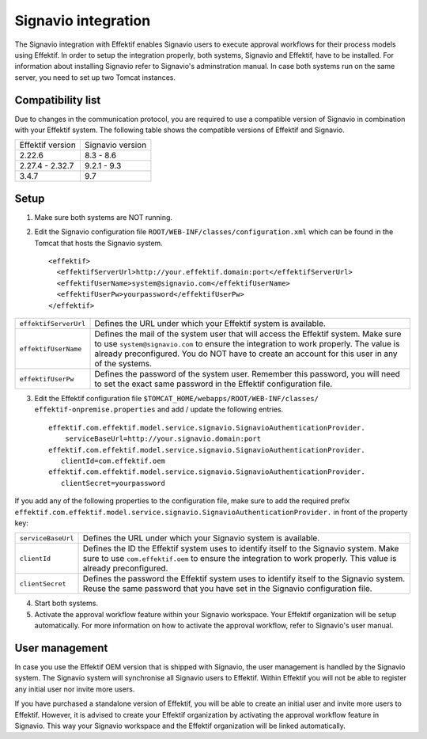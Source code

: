 .. _signavio-integration:

Signavio integration
====================
The Signavio integration with Effektif enables Signavio users to execute approval workflows for their process models using Effektif. 
In order to setup the integration properly, both systems, Signavio and Effektif, have to be installed. 
For information about installing Signavio refer to Signavio's adminstration manual. 
In case both systems run on the same server, you need to set up two Tomcat instances.

Compatibility list
------------------
Due to changes in the communication protocol, you are required to use a compatible version of Signavio in combination with your Effektif system. 
The following table shows the compatible versions of Effektif and Signavio.

================  ================
Effektif version  Signavio version
2.22.6            8.3 - 8.6
2.27.4 - 2.32.7   9.2.1 - 9.3
3.4.7             9.7
================  ================

Setup
-----
1. Make sure both systems are NOT running.
2. Edit the Signavio configuration file ``ROOT/WEB-INF/classes/configuration.xml`` which can be found in the Tomcat that hosts the Signavio system. ::
    
    <effektif>  
      <effektifServerUrl>http://your.effektif.domain:port</effektifServerUrl>
      <effektifUserName>system@signavio.com</effektifUserName>
      <effektifUserPw>yourpassword</effektifUserPw>
    </effektif>

.. tabularcolumns:: |p{4cm}|p{11cm}|

=====================   =====================
``effektifServerUrl``   Defines the URL under which your Effektif system is available.
``effektifUserName``    Defines the mail of the system user that will access the Effektif system. Make sure to use ``system@signavio.com`` to ensure the integration to work properly. The value is already preconfigured. You do NOT have to create an account for this user in any of the systems.
``effektifUserPw``      Defines the password of the system user. Remember this password, you will need to set the exact same password in the Effektif configuration file.
=====================   =====================

3. Edit the Effektif configuration file ``$TOMCAT_HOME/webapps/ROOT/WEB-INF/classes/ effektif-onpremise.properties`` and add / update the following entries. ::

    effektif.com.effektif.model.service.signavio.SignavioAuthenticationProvider.
        serviceBaseUrl=http://your.signavio.domain:port
    effektif.com.effektif.model.service.signavio.SignavioAuthenticationProvider.
       clientId=com.effektif.oem
    effektif.com.effektif.model.service.signavio.SignavioAuthenticationProvider.
       clientSecret=yourpassword

If you add any of the following properties to the configuration file, make sure to add the required prefix ``effektif.com.effektif.model.service.signavio.SignavioAuthenticationProvider.`` in front of the property key:

.. tabularcolumns:: |p{4cm}|p{11cm}|

==================  ==================
``serviceBaseUrl``  Defines the URL under which your Signavio system is available.
``clientId``        Defines the ID the Effektif system uses to identify itself to the Signavio system. Make sure to use ``com.effektif.oem`` to ensure the integration to work properly. This value is already preconfigured.
``clientSecret``    Defines the password the Effektif system uses to identify itself to the Signavio system. Reuse the same password that you have set in the Signavio configuration file.
==================  ==================

4. Start both systems.
5. Activate the approval workflow feature within your Signavio workspace. Your Effektif organization will be setup automatically. For more information on how to activate the approval workflow, refer to Signavio's user manual.

.. _signavio-user-management:

User management
---------------
In case you use the Effektif OEM version that is shipped with Signavio, the user management is handled by the Signavio system. 
The Signavio system will synchronise all Signavio users to Effektif. 
Within Effektif you will not be able to register any initial user nor invite more users. 

If you have purchased a standalone version of Effektif, you will be able to create an initial user and invite more users to Effektif. 
However, it is advised to create your Effektif organization by activating the approval workflow feature in Signavio. 
This way your Signavio workspace and the Effektif organization will be linked automatically.
